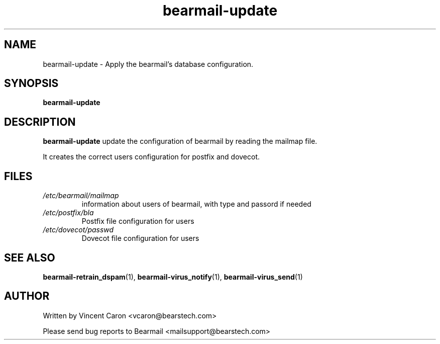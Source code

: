 .\" Some roff macros, for reference:
.\" .nh        disable hyphenation
.\" .hy        enable hyphenation
.\" .ad l      left justify
.\" .ad b      justify to both left and right margins
.\" .nf        disable filling
.\" .fi        enable filling
.\" .br        insert line break
.\" .sp <n>    insert n+1 empty lines
.\" for manpage-specific macros, see man(7)
.\"             -*-Nroff-*-
.\"
.TH bearmail-update 8 "18 Juil 2008 " " " "Linux System Administrator's Manual"
.SH NAME
bearmail-update \- Apply the bearmail's database configuration.
.SH SYNOPSIS
.B bearmail-update
.SH DESCRIPTION
.B bearmail-update
update the configuration of bearmail by reading the mailmap file.

It creates the correct users configuration for postfix and dovecot.

.PP
.SH FILES
.TP
.I /etc/bearmail/mailmap
information about users of bearmail, with type and passord if needed
.TP
.I /etc/postfix/bla
Postfix file configuration for users
.TP
.I /etc/dovecot/passwd
Dovecot file configuration for users
.PP

.SH "SEE ALSO"
.BR bearmail-retrain_dspam (1),
.BR bearmail-virus_notify (1),
.BR bearmail-virus_send (1)

.SH AUTHOR
Written by Vincent Caron <vcaron@bearstech.com>

Please send bug reports to Bearmail <mailsupport@bearstech.com>
